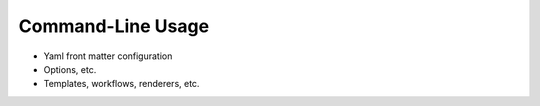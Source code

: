 Command-Line Usage
==================

- Yaml front matter configuration

- Options, etc.

- Templates, workflows, renderers, etc.
